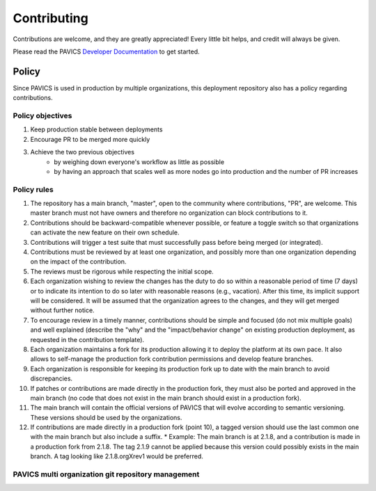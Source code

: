 Contributing
============

Contributions are welcome, and they are greatly appreciated! Every little bit helps, and credit will always be given.

Please read the PAVICS `Developer Documentation`_ to get started.

.. _Developer Documentation: https://birdhouse-deploy.readthedocs.io/en/latest/

Policy
------
Since PAVICS is used in production by multiple organizations, this deployment repository also has a policy regarding contributions.

Policy objectives
~~~~~~~~~~~~~~~~~~~~~

1. Keep production stable between deployments
2. Encourage PR to be merged more quickly
3. Achieve the two previous objectives
      * by weighing down everyone's workflow as little as possible
      * by having an approach that scales well as more nodes go into production and the number of PR increases

Policy rules
~~~~~~~~~~~~~~~~~~~~~

1. The repository has a main branch, "master", open to the community where contributions, "PR", are welcome. This master branch must not have owners and therefore no organization can block contributions to it.
2. Contributions should be backward-compatible whenever possible, or feature a toggle switch so that organizations can activate the new feature on their own schedule.
3. Contributions will trigger a test suite that must successfully pass before being merged (or integrated).
4. Contributions must be reviewed by at least one organization, and possibly more than one organization depending on the impact of the contribution.
5. The reviews must be rigorous while respecting the initial scope.
6. Each organization wishing to review the changes has the duty to do so within a reasonable period of time (7 days) or to indicate its intention to do so later with reasonable reasons (e.g., vacation). After this time, its implicit support will be considered. It will be assumed that the organization agrees to the changes, and they will get merged without further notice.
7. To encourage review in a timely manner, contributions should be simple and focused (do not mix multiple goals) and well explained (describe the "why" and the "impact/behavior change" on existing production deployment, as requested in the contribution template).
8. Each organization maintains a fork for its production allowing it to deploy the platform at its own pace. It also allows to self-manage the production fork contribution permissions and develop feature branches.
9. Each organization is responsible for keeping its production fork up to date with the main branch to avoid discrepancies.
10. If patches or contributions are made directly in the production fork, they must also be ported and approved in the main branch (no code that does not exist in the main branch should exist in a production fork).
11. The main branch will contain the official versions of PAVICS that will evolve according to semantic versioning. These versions should be used by the organizations.
12. If contributions are made directly in a production fork (point 10), a tagged version should use the last common one with the main branch but also include a suffix.
    * Example: The main branch is at 2.1.8, and a contribution is made in a production fork from 2.1.8. The tag 2.1.9 cannot be applied because this version could possibly exists in the main branch. A tag looking like 2.1.8.orgXrev1 would be preferred.

PAVICS multi organization git repository management
~~~~~~~~~~~~~~~~~~~~~~~~~~~~~~~~~~~~~~~~~~~~~~~~~~~

.. image:: images/multi_organizations_management.jpg
  :alt: PAVICS multi organization git repository management